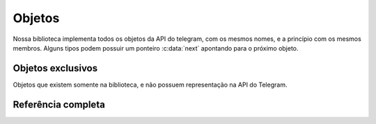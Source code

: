 Objetos
=======

Nossa biblioteca implementa todos os objetos da API do telegram, com os mesmos nomes,
e a princípio com os mesmos membros.
Alguns tipos podem possuir um ponteiro :c:data:`next` apontando para o próximo objeto.

Objetos exclusivos
------------------

Objetos que existem somente na biblioteca, e não possuem representação na API do Telegram.

.. c:type:: Bot
   
   Objeto que vai ser utilizado para referenciar seu bot nas funções da API.

   .. c:member:: char *token

      Seu `token` do Telegram.

   .. c:member:: User *user

      Objeto retornado da chamada à :c:func:`get_me`

Referência completa
-------------------

.. c:type:: User

	.. c:member:: long int id

	.. c:member:: bool is_bot

	.. c:member:: char *first_name

	.. c:member:: char *last_name

	.. c:member:: char *username

	.. c:member:: char *language_code

	.. c:member:: struct _user *next

.. c:type:: Bot

	.. c:member:: char *token

	.. c:member:: User *user

.. c:type:: ChatPhoto

	.. c:member:: char *small_file_id

	.. c:member:: char *big_file_id

.. c:type:: Chat

	.. c:member:: long int id

	.. c:member:: char *type

	.. c:member:: char *title

	.. c:member:: char *username

	.. c:member:: char *first_name

	.. c:member:: char *last_name

	.. c:member:: bool all_members_are_administrators

	.. c:member:: ChatPhoto *photo

	.. c:member:: char *description

	.. c:member:: char *invite_link

	.. c:member:: struct _message *pinned_message

	.. c:member:: char *sticker_set_name

	.. c:member:: bool can_set_sticker_set

.. c:type:: MessageEntity

	.. c:member:: char *type

	.. c:member:: long int offset

	.. c:member:: long int length

	.. c:member:: char *url

	.. c:member:: User *user

	.. c:member:: struct _message_entity *next

.. c:type:: Audio

	.. c:member:: char *file_id

	.. c:member:: long int duration

	.. c:member:: char *performer

	.. c:member:: char *title

	.. c:member:: char *mime_type

	.. c:member:: long int file_size

.. c:type:: PhotoSize

	.. c:member:: char *file_id

	.. c:member:: int width

	.. c:member:: int height

	.. c:member:: long int file_size

	.. c:member:: struct _photo_size *next

.. c:type:: Game

	.. c:member:: char *file_id

	.. c:member:: PhotoSize *thumb

	.. c:member:: char *file_name

	.. c:member:: char *mime_type

	.. c:member:: long int file_size

	.. c:member:: char *title

	.. c:member:: char *description

	.. c:member:: char *text

	.. c:member:: Animation *animation

.. c:type:: Sticker

	.. c:member:: char *file_id

	.. c:member:: int width

	.. c:member:: int height

	.. c:member:: PhotoSize *thumb

	.. c:member:: char *emoji

	.. c:member:: long int file_size

.. c:type:: Video

	.. c:member:: char *file_id

	.. c:member:: int width

	.. c:member:: int height

	.. c:member:: long int duration

	.. c:member:: PhotoSize *thumb

	.. c:member:: char *mime_type

	.. c:member:: long int file_size

.. c:type:: VideoNote

	.. c:member:: char *file_id

	.. c:member:: long length

	.. c:member:: long duration

	.. c:member:: PhotoSize *thumb

	.. c:member:: long file_size

.. c:type:: Voice

	.. c:member:: char *file_id

	.. c:member:: long int duration

	.. c:member:: char *mime_type

	.. c:member:: long int file_size

.. c:type:: Contact

	.. c:member:: char *phone_number

	.. c:member:: char *first_name

	.. c:member:: char *last_name

	.. c:member:: long int user_id

.. c:type:: Location

	.. c:member:: float latitude

	.. c:member:: float longitude

.. c:type:: Venue

	.. c:member:: Location *location

	.. c:member:: char *title

	.. c:member:: char *address

	.. c:member:: char *foursquare_id

.. c:type:: Invoice

	.. c:member:: char *title

	.. c:member:: char *description

	.. c:member:: char *start_parameter

	.. c:member:: char *currency

	.. c:member:: long total_amount

.. c:type:: ShippingAddress

	.. c:member:: char *country_code

	.. c:member:: char *state

	.. c:member:: char *city

	.. c:member:: char *street_line1

	.. c:member:: char *street_line2

	.. c:member:: char *post_code

.. c:type:: OrderInfo

	.. c:member:: char *name

	.. c:member:: char *phone_number

	.. c:member:: char *email

	.. c:member:: ShippingAddress *shipping_address

.. c:type:: SuccessfulPayment

	.. c:member:: char *currency

	.. c:member:: long total_amount

	.. c:member:: char *invoice_payload

	.. c:member:: char *shipping_option_id

	.. c:member:: OrderInfo *order_info

	.. c:member:: char *telegram_payment_charge_id

	.. c:member:: char *provider_payment_charge_id

.. c:type:: ShippingQuery

	.. c:member:: char *id

	.. c:member:: User *from

	.. c:member:: char *invoice_payload

	.. c:member:: ShippingAddress *shipping_address

.. c:type:: PreCheckoutQuery

	.. c:member:: char *id

	.. c:member:: User *from

	.. c:member:: char *currency

	.. c:member:: long total_amount

	.. c:member:: char *invoice_payload

	.. c:member:: char *shipping_option_id

	.. c:member:: OrderInfo *order_info

.. c:type:: Message

	.. c:member:: long int message_id

	.. c:member:: User *from

	.. c:member:: long int date

	.. c:member:: Chat *chat

	.. c:member:: User *forward_from

	.. c:member:: Chat *forward_from_chat

	.. c:member:: long int forward_from_message_id

	.. c:member:: char *forward_signature

	.. c:member:: long int forward_date

	.. c:member:: struct _message *reply_to_message

	.. c:member:: long int edit_date

	.. c:member:: char *media_group_id

	.. c:member:: char *author_signature

	.. c:member:: char *text

	.. c:member:: MessageEntity *caption_entities

	.. c:member:: Audio *audio

	.. c:member:: Document *document

	.. c:member:: Game *game

	.. c:member:: Sticker *sticker

	.. c:member:: Video *video

	.. c:member:: Voice *voice

	.. c:member:: VideoNote *video_note

	.. c:member:: char *caption

	.. c:member:: Contact *contact

	.. c:member:: Location *location

	.. c:member:: Venue *venue

	.. c:member:: User *new_chat_members

	.. c:member:: User *left_chat_member

	.. c:member:: char *new_chat_title

	.. c:member:: bool delete_chat_photo

	.. c:member:: bool group_chat_created

	.. c:member:: bool supergroup_chat_created

	.. c:member:: bool channel_chat_created

	.. c:member:: long int migrate_to_chat_id

	.. c:member:: long int migrate_from_chat_id

	.. c:member:: struct _message *pinned_message

	.. c:member:: Invoice *invoice

	.. c:member:: SuccessfulPayment *successful_payment

	.. c:member:: char *connected_website

.. c:type:: InlineQuery

	.. c:member:: char *id

	.. c:member:: User *from

	.. c:member:: Location *location

	.. c:member:: char *query

	.. c:member:: char *offset

.. c:type:: ChosenInlineResult

	.. c:member:: char *result_id

	.. c:member:: User *from

	.. c:member:: Location *location

	.. c:member:: char *inline_message_id

	.. c:member:: char *query

.. c:type:: CallbackQuery

	.. c:member:: char *id

	.. c:member:: User *from

	.. c:member:: Message *message

	.. c:member:: char *inline_message_id

	.. c:member:: char *chat_instance

	.. c:member:: char *data

	.. c:member:: char *game_short_name

.. c:type:: Framebot

	.. c:member:: long int update_id

	.. c:member:: Message *message

	.. c:member:: Message *edited_message

	.. c:member:: Message *channel_post

	.. c:member:: Message *edited_channel_post

	.. c:member:: InlineQuery *inline_query

	.. c:member:: ChosenInlineResult *chosen_inline_result

	.. c:member:: CallbackQuery *callback_query

	.. c:member:: ShippingQuery *shipping_query

	.. c:member:: PreCheckoutQuery *pre_checkout_query

	.. c:member:: struct _update *next

	.. c:member:: long int update_id

	.. c:member:: UPMessage *message

	.. c:member:: UPMessage *edited_message

	.. c:member:: UPMessage *channel_post

	.. c:member:: UPMessage *edited_channel_post

	.. c:member:: UPIResult *chosen_inline_result

	.. c:member:: UPPCQuery *pre_checkout_query

.. c:type:: ChatMember

	.. c:member:: User *user

	.. c:member:: char *status

	.. c:member:: long int until_date

	.. c:member:: bool can_be_edited

	.. c:member:: bool can_change_info

	.. c:member:: bool can_post_messages

	.. c:member:: bool can_edit_messages

	.. c:member:: bool can_delete_messages

	.. c:member:: bool can_invite_users

	.. c:member:: bool can_restrict_members

	.. c:member:: bool can_pin_messages

	.. c:member:: bool can_promote_members

	.. c:member:: bool can_send_messages

	.. c:member:: bool can_send_media_messages

	.. c:member:: bool can_send_other_messages

	.. c:member:: bool can_add_web_page_previews

	.. c:member:: struct _chat_member *next

.. c:type:: File

	.. c:member:: char *file_id

	.. c:member:: long file_size

	.. c:member:: char *file_path

.. c:type:: UserProfilePhotos

	.. c:member:: long total_count

.. c:type:: CallbackGame

	.. c:member:: long int user_id

	.. c:member:: long int score

	.. c:member:: bool force

	.. c:member:: bool disable_edit_message

	.. c:member:: long int chat_id

	.. c:member:: long int message_id

	.. c:member:: char *inline_message_id

.. c:type:: KeyboardButton

	.. c:member:: char *text

	.. c:member:: bool request_contact

	.. c:member:: bool request_location

	.. c:member:: struct _keyboard_button *next

.. c:type:: InlineKeyboardButton

	.. c:member:: char *text

	.. c:member:: char *url

	.. c:member:: char *callback_data

	.. c:member:: char *switch_nline_query

	.. c:member:: char *switch_inline_query_current_chat

	.. c:member:: CallbackGame *callback_game

	.. c:member:: bool pay

.. c:type:: InlineKeyboardMarkup

	.. c:member:: int type

.. c:type:: ReplyKeyboardMarkup

	.. c:member:: int type

	.. c:member:: bool resize_keyboard

	.. c:member:: bool one_time_keyboard

	.. c:member:: bool selective

.. c:type:: ReplyKeyboardRemove

	.. c:member:: int type

	.. c:member:: bool remove_keyboard

	.. c:member:: bool selective

.. c:type:: ForceReply

	.. c:member:: int type

	.. c:member:: bool force_reply

	.. c:member:: bool selective

.. c:type:: Keyboard

	.. c:member:: int type

	.. c:member:: InlineKeyboardButton *inline_keyboard_markup

	.. c:member:: ReplyKeyboardMarkup *reply_keyboard_markup

	.. c:member:: ReplyKeyboardRemove *reply_keyboard_remove

	.. c:member:: ForceReply *_force_reply
